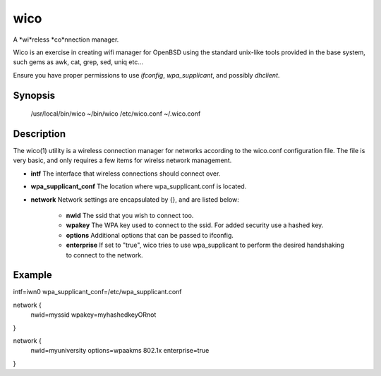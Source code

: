 wico
====
A *wi*reless *co*nnection manager.

Wico is an exercise in creating wifi manager for OpenBSD using the standard unix-like tools provided in the base system, such gems as awk, cat, grep, sed, uniq etc...

Ensure you have proper permissions to use *ifconfig*, *wpa_supplicant*, and possibly *dhclient*.

Synopsis
--------
    /usr/local/bin/wico
    ~/bin/wico
    /etc/wico.conf
    ~/.wico.conf

Description
-----------
The wico(1) utility is a wireless connection manager for networks
according to the wico.conf configuration file. The file is very basic,
and only requires a few items for wirelss network management.


* **intf** The interface that wireless connections should connect over.
* **wpa_supplicant_conf** The location where wpa_supplicant.conf is located.
* **network** Network settings are encapsulated by {}, and are listed below:
                    
    * **nwid** The ssid that you wish to connect too.
    * **wpakey** The WPA key used to connect to the ssid. For added security use a hashed key.
    * **options** Additional options that can be passed to ifconfig.
    * **enterprise** If set to "true", wico tries to use wpa_supplicant to perform the desired handshaking to connect to the network.

Example
-------
intf=iwn0
wpa_supplicant_conf=/etc/wpa_supplicant.conf

network {
      nwid=myssid
      wpakey=myhashedkeyORnot
}

network {
      nwid=myuniversity
      options=wpaakms 802.1x
      enterprise=true
}
